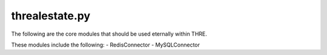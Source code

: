 ===============
threalestate.py
===============

The following are the core modules that should be used eternally within THRE.

These modules include the following:
- RedisConnector
- MySQLConnector
